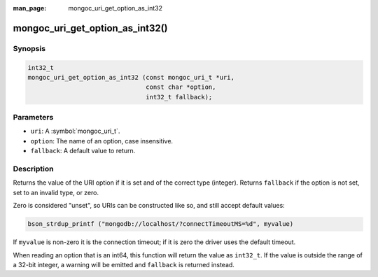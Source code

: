 :man_page: mongoc_uri_get_option_as_int32

mongoc_uri_get_option_as_int32()
================================

Synopsis
--------

.. code-block:: c

  int32_t
  mongoc_uri_get_option_as_int32 (const mongoc_uri_t *uri,
                                  const char *option,
                                  int32_t fallback);

Parameters
----------

* ``uri``: A :symbol:`mongoc_uri_t`.
* ``option``: The name of an option, case insensitive.
* ``fallback``: A default value to return.

Description
-----------

Returns the value of the URI option if it is set and of the correct type (integer). Returns ``fallback`` if the option is not set, set to an invalid type, or zero.

Zero is considered "unset", so URIs can be constructed like so, and still accept default values:

.. code-block:: c

  bson_strdup_printf ("mongodb://localhost/?connectTimeoutMS=%d", myvalue)

If ``myvalue`` is non-zero it is the connection timeout; if it is zero the driver uses the default timeout.

When reading an option that is an int64, this function will return the value as ``int32_t``. If the value is outside the range of a 32-bit integer, a warning will be emitted and ``fallback`` is returned instead.

.. seealso::

  | :symbol:`mongoc_uri_get_option_as_int64()`

